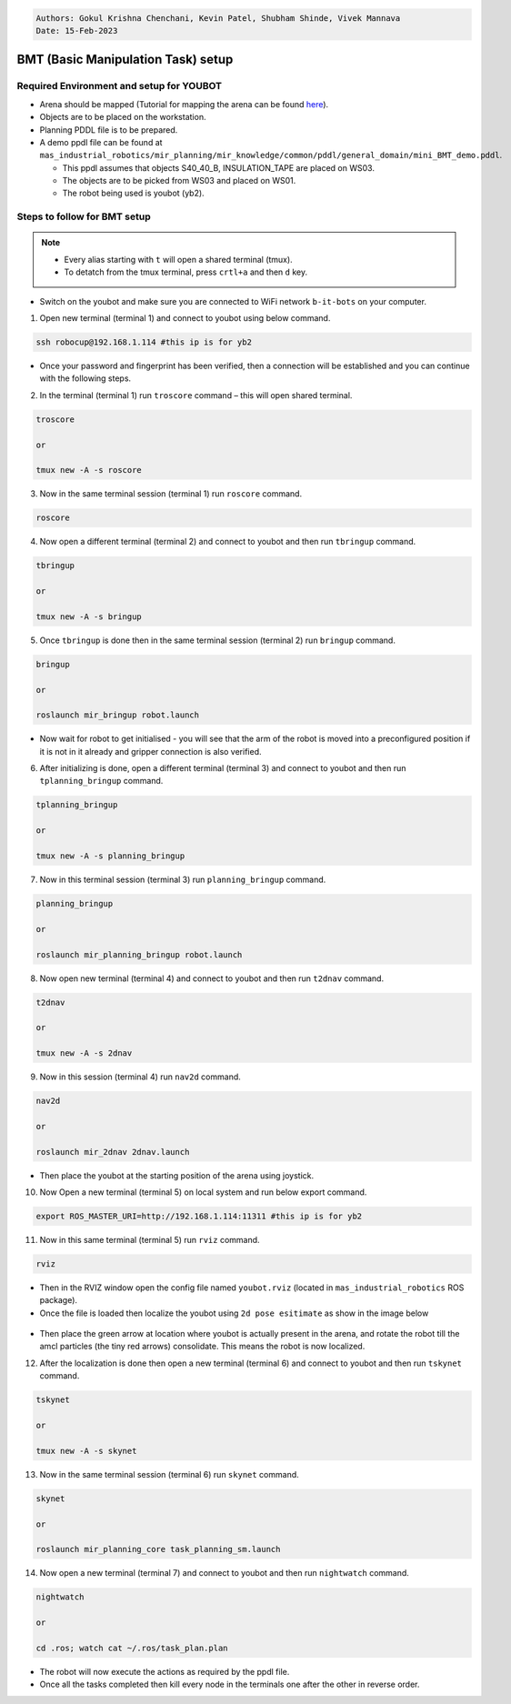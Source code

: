 
.. code-block:: bash

    Authors: Gokul Krishna Chenchani, Kevin Patel, Shubham Shinde, Vivek Mannava
    Date: 15-Feb-2023


.. _BMT_setup:
BMT (Basic Manipulation Task) setup
======================

.. _required_environments:
Required Environment and setup for YOUBOT
----------------------


* Arena should be mapped (Tutorial for mapping the arena can be found `here <https://b-it-bots.readthedocs.io/en/noetic/mir_navigation/index.html>`_).
* Objects are to be placed on the workstation. 
* Planning PDDL file is to be prepared. 
* A demo ppdl file can be found at ``mas_industrial_robotics/mir_planning/mir_knowledge/common/pddl/general_domain/mini_BMT_demo.pddl``.
  
  * This ppdl assumes that objects S40_40_B, INSULATION_TAPE are placed on WS03.
  * The objects are to be picked from WS03 and placed on WS01.
  * The robot being used is youbot (yb2).

.. _steps_for_BMT:
Steps to follow for BMT setup
----------------------

.. note::

    * Every alias starting with ``t`` will open a shared terminal (tmux).
    * To detatch from the tmux terminal, press ``crtl+a`` and then ``d`` key.



* Switch on the youbot and make sure you are connected to WiFi network ``b-it-bots`` on your computer.

1. Open new terminal (terminal 1) and connect to youbot using below command.
   
.. code-block:: bash

        ssh robocup@192.168.1.114 #this ip is for yb2

* Once your password and fingerprint has been verified, then a connection will be established and you can continue with the following steps.

2. In the terminal (terminal 1) run ``troscore`` command – this will open shared terminal.

.. code-block:: bash

        troscore

        or
        
        tmux new -A -s roscore


3. Now in the same terminal session (terminal 1) run ``roscore`` command.

.. code-block:: bash

        roscore


4. Now open a different terminal (terminal 2) and connect to youbot and then run ``tbringup`` command. 

.. code-block:: bash

        tbringup

        or
        
        tmux new -A -s bringup

5. Once ``tbringup`` is done then in the same terminal session (terminal 2) run ``bringup`` command.

.. code-block:: bash

        bringup
    
        or
    
        roslaunch mir_bringup robot.launch

* Now wait for robot to get initialised - you will see that the arm of the robot is moved into a preconfigured position if it is not in it already and gripper connection is also verified.

6. After initializing is done, open a different terminal (terminal 3) and connect to youbot and then run ``tplanning_bringup`` command.

.. code-block:: bash

        tplanning_bringup
    
        or
    
        tmux new -A -s planning_bringup

7. Now in this terminal session (terminal 3) run ``planning_bringup`` command.

.. code-block:: bash
        
        planning_bringup
        
        or
        
        roslaunch mir_planning_bringup robot.launch

8. Now open new terminal (terminal 4) and connect to youbot and then run ``t2dnav`` command.

.. code-block:: bash

        t2dnav

        or

        tmux new -A -s 2dnav

9. Now in this session (terminal 4) run ``nav2d`` command.

.. code-block:: bash

        nav2d

        or

        roslaunch mir_2dnav 2dnav.launch

* Then place the youbot at the starting position of the arena using joystick.

10. Now Open a new terminal (terminal 5) on local system and run below export command.

.. code-block:: bash

        export ROS_MASTER_URI=http://192.168.1.114:11311 #this ip is for yb2

11. Now in this same terminal (terminal 5) run ``rviz`` command.

.. code-block:: bash

        rviz

* Then in the RVIZ window open the config file named ``youbot.rviz`` (located in ``mas_industrial_robotics`` ROS package).

* Once the file is loaded then localize the youbot using ``2d pose esitimate`` as show in the image below

.. figure:: images/rviz_config_1_1.png   
    :align: center

* Then place the green arrow at location where youbot is actually present in the arena, and rotate the robot till the amcl particles (the tiny red arrows) consolidate. This means the robot is now localized.

12. After the localization is done then open a new terminal (terminal 6) and connect to youbot and then run ``tskynet`` command.

.. code-block:: bash

        tskynet
    
        or
    
        tmux new -A -s skynet

13. Now in the same terminal session (terminal 6) run ``skynet`` command.

.. code-block:: bash

    
        skynet
    
        or
    
        roslaunch mir_planning_core task_planning_sm.launch

14. Now open a new terminal (terminal 7) and connect to youbot and then run ``nightwatch`` command.

.. code-block:: bash

        nightwatch
    
        or
    
        cd .ros; watch cat ~/.ros/task_plan.plan

* The robot will now execute the actions as required by the ppdl file. 

* Once all the tasks completed then kill every node in the terminals one after the other in reverse order.


